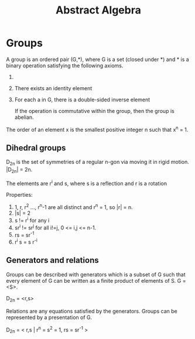 
#+TITLE: Abstract Algebra
#+STARTUP: latexpreview

* Groups

A group is an ordered pair (G,*), where G is a set (closed under *) and * is a binary operation satisfying the following axioms.

1. * is associative
2. There exists an identity element
3. For each a in G, there is a double-sided inverse element

   If the operation is commutative within the group, then the group is abelian.


The order of an element x is the smallest positive integer n such that x^n = 1.

** Dihedral groups

D_2n is the set of symmetries of a regular n-gon via moving it in rigid motion. |D_2n| = 2n.

The elements are r^i and s, where s is a reflection and r is a rotation

Properties:

1. 1, r, r^2 ..., r^n-1 are all distinct and r^n = 1, so |r| = n.
2. |s| = 2
3. s != r^i for any i
4. sr^i != sr^j for all i!=j, 0 <= i,j <= n-1.
5. rs = sr^-1
6. r^i s = s r^-i

** Generators and relations

Groups can be described with generators which is a subset of G such that every element of G can be written as a finite product of elements of S. G = <S>.

D_2n = <r,s>

Relations are any equations satisfied by the generators. Groups can be represented by a presentation of G.

D_2n = < r,s | r^n = s^2 = 1, rs = sr^-1 >
